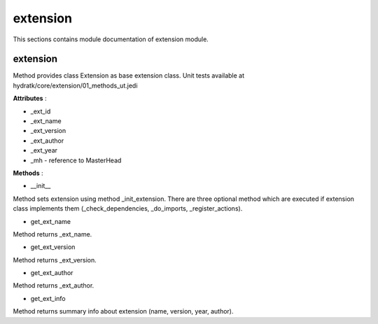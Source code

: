 .. _module_hydra_core_extension:

extension
=========

This sections contains module documentation of extension module.

extension
^^^^^^^^^

Method provides class Extension as base extension class.
Unit tests available at hydratk/core/extension/01_methods_ut.jedi

**Attributes** :

* _ext_id
* _ext_name
* _ext_version
* _ext_author
* _ext_year
* _mh - reference to MasterHead

**Methods** :

* __init__

Method sets extension using method _init_extension.
There are three optional method which are executed if extension class implements them (_check_dependencies, _do_imports, _register_actions).

* get_ext_name

Method returns _ext_name.

* get_ext_version

Method returns _ext_version.

* get_ext_author

Method returns _ext_author.

* get_ext_info

Method returns summary info about extension (name, version, year, author).